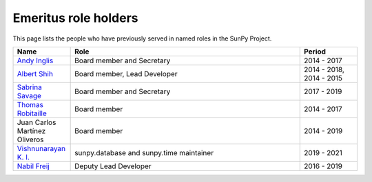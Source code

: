 =====================
Emeritus role holders
=====================

This page lists the people who have previously served in named roles in the SunPy Project.

.. list-table::
   :widths: 15, 60, 15
   :header-rows: 1

   * - Name
     - Role
     - Period
   * - `Andy Inglis <https://github.com/aringlis>`__
     - Board member and Secretary
     - 2014 - 2017
   * - `Albert Shih <https://github.com/ayshih>`__
     - Board member, Lead Developer
     - 2014 - 2018, 2014 - 2015
   * - `Sabrina Savage <https://github.com/SabrinaSavage>`__
     - Board member and Secretary
     - 2017 - 2019
   * - `Thomas Robitaille <https://github.com/astrofrog>`__
     - Board member
     - 2014 - 2017
   * - Juan Carlos Martínez Oliveros
     - Board member
     - 2014 - 2019
   * - `Vishnunarayan K. I. <https://github.com/vn-ki>`__
     - sunpy.database and sunpy.time maintainer
     - 2019 - 2021
   * - `Nabil Freij <https://github.com/nabobalis>`__
     - Deputy Lead Developer
     - 2016 - 2019
